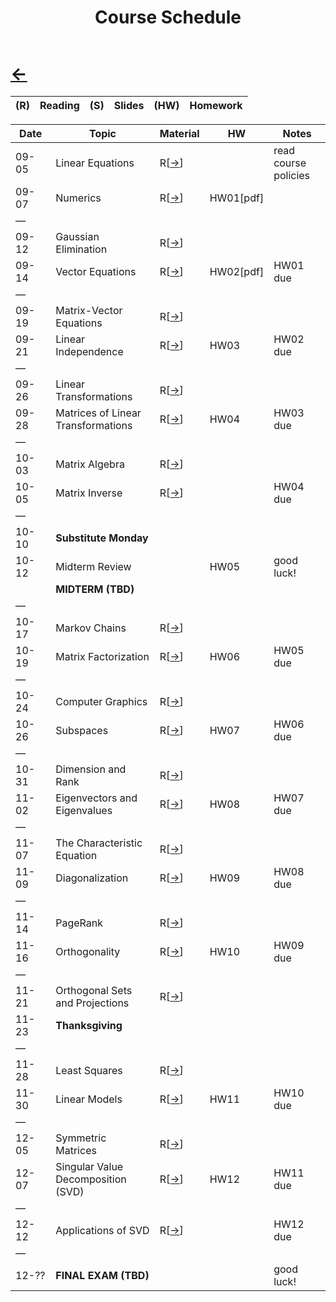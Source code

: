 #+title: Course Schedule

* [[file:index.org][←]]

|-----+---------+-----+--------+------+----------|
| (R) | Reading | (S) | Slides | (HW) | Homework |
|-----+---------+-----+--------+------+----------|

|-------+------------------------------------+----------+-----------+----------------------|
|  Date | Topic                              | Material | HW        | Notes                |
|-------+------------------------------------+----------+-----------+----------------------|
| 09-05 | Linear Equations                   | R[[[http://mcrovella.github.io/CS132-Geometric-Algorithms/L01LinearEquations.html][→]]]     |           | read course policies |
| 09-07 | Numerics                           | R[[[http://mcrovella.github.io/CS132-Geometric-Algorithms/L02Numerics.html][→]]]     | HW01[pdf] |                      |
|   --- |                                    |          |           |                      |
| 09-12 | Gaussian Elimination               | R[[[http://mcrovella.github.io/CS132-Geometric-Algorithms/L03RowReductions.html][→]]]     |           |                      |
| 09-14 | Vector Equations                   | R[[[http://mcrovella.github.io/CS132-Geometric-Algorithms/L04VectorEquations.html][→]]]     | HW02[pdf] | HW01 due             |
|   --- |                                    |          |           |                      |
| 09-19 | Matrix-Vector Equations            | R[[[http://mcrovella.github.io/CS132-Geometric-Algorithms/L05Axb.html][→]]]     |           |                      |
| 09-21 | Linear Independence                | R[[[http://mcrovella.github.io/CS132-Geometric-Algorithms/L06LinearIndependence.html][→]]]     | HW03      | HW02 due             |
|   --- |                                    |          |           |                      |
| 09-26 | Linear Transformations             | R[[[http://mcrovella.github.io/CS132-Geometric-Algorithms/L07LinearTransformations.html][→]]]     |           |                      |
| 09-28 | Matrices of Linear Transformations | R[[[http://mcrovella.github.io/CS132-Geometric-Algorithms/L08MatrixofLinearTranformation.html][→]]]     | HW04      | HW03 due             |
|   --- |                                    |          |           |                      |
| 10-03 | Matrix Algebra                     | R[[[http://mcrovella.github.io/CS132-Geometric-Algorithms/L09MatrixOperations.html][→]]]     |           |                      |
| 10-05 | Matrix Inverse                     | R[[[http://mcrovella.github.io/CS132-Geometric-Algorithms/L10MatrixInverse.html][→]]]     |           | HW04 due             |
|   --- |                                    |          |           |                      |
| 10-10 | *Substitute Monday*                |          |           |                      |
| 10-12 | Midterm Review                     |          | HW05      | good luck!           |
|       | *MIDTERM (TBD)*                    |          |           |                      |
|   --- |                                    |          |           |                      |
| 10-17 | Markov Chains                      | R[[[http://mcrovella.github.io/CS132-Geometric-Algorithms/L11MarkovChains.html][→]]]     |           |                      |
| 10-19 | Matrix Factorization               | R[[[http://mcrovella.github.io/CS132-Geometric-Algorithms/L12MatrixFactorizations.html][→]]]     | HW06      | HW05 due             |
|   --- |                                    |          |           |                      |
| 10-24 | Computer Graphics                  | R[[[http://mcrovella.github.io/CS132-Geometric-Algorithms/L13ComputerGraphics.html][→]]]     |           |                      |
| 10-26 | Subspaces                          | R[[[http://mcrovella.github.io/CS132-Geometric-Algorithms/L14Subspaces.html][→]]]     | HW07      | HW06 due             |
|   --- |                                    |          |           |                      |
| 10-31 | Dimension and Rank                 | R[[[http://mcrovella.github.io/CS132-Geometric-Algorithms/L15DimensionRank.html][→]]]     |           |                      |
| 11-02 | Eigenvectors and Eigenvalues       | R[[[http://mcrovella.github.io/CS132-Geometric-Algorithms/L16Eigenvectors.html][→]]]     | HW08      | HW07 due             |
|   --- |                                    |          |           |                      |
| 11-07 | The Characteristic Equation        | R[[[http://mcrovella.github.io/CS132-Geometric-Algorithms/L17CharacteristicEqn.html][→]]]     |           |                      |
| 11-09 | Diagonalization                    | R[[[http://mcrovella.github.io/CS132-Geometric-Algorithms/L18Diagonalization.html][→]]]     | HW09      | HW08 due             |
|   --- |                                    |          |           |                      |
| 11-14 | PageRank                           | R[[[http://mcrovella.github.io/CS132-Geometric-Algorithms/L19PageRank.html][→]]]     |           |                      |
| 11-16 | Orthogonality                      | R[[[http://mcrovella.github.io/CS132-Geometric-Algorithms/L20Orthogonality.html][→]]]     | HW10      | HW09 due             |
|   --- |                                    |          |           |                      |
| 11-21 | Orthogonal Sets and Projections    | R[[[http://mcrovella.github.io/CS132-Geometric-Algorithms/L21OrthogonalSets.html][→]]]     |           |                      |
| 11-23 | *Thanksgiving*                     |          |           |                      |
|   --- |                                    |          |           |                      |
| 11-28 | Least Squares                      | R[[[http://mcrovella.github.io/CS132-Geometric-Algorithms/L22LeastSquares.html][→]]]     |           |                      |
| 11-30 | Linear Models                      | R[[[http://mcrovella.github.io/CS132-Geometric-Algorithms/L23LinearModels.html][→]]]     | HW11      | HW10 due             |
|   --- |                                    |          |           |                      |
| 12-05 | Symmetric Matrices                 | R[[[http://mcrovella.github.io/CS132-Geometric-Algorithms/L24SymmetricMatrices.html][→]]]     |           |                      |
| 12-07 | Singular Value Decomposition (SVD) | R[[[http://mcrovella.github.io/CS132-Geometric-Algorithms/L25SVD.html][→]]]     | HW12      | HW11 due             |
|   --- |                                    |          |           |                      |
| 12-12 | Applications of SVD                | R[[[http://mcrovella.github.io/CS132-Geometric-Algorithms/L26ApplicationsOfSVD.html][→]]]     |           | HW12 due             |
|   --- |                                    |          |           |                      |
| 12-?? | *FINAL EXAM (TBD)*                 |          |           | good luck!           |
|-------+------------------------------------+----------+-----------+----------------------|
